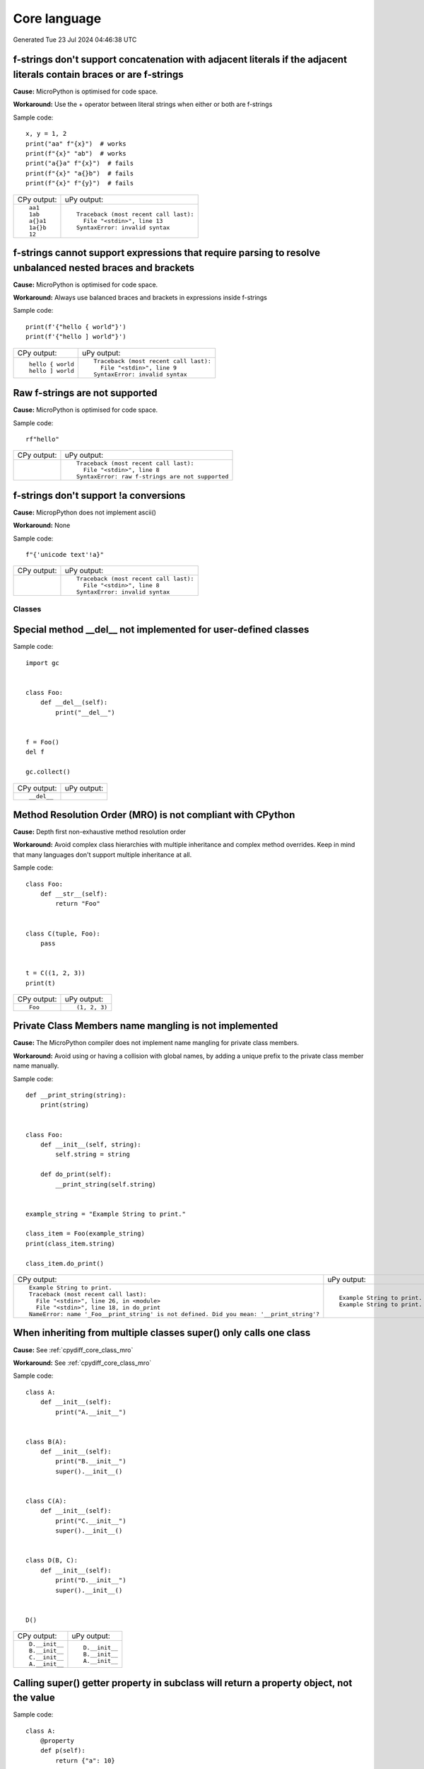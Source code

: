 .. This document was generated by tools/gen-cpydiff.py

Core language
=============
Generated Tue 23 Jul 2024 04:46:38 UTC

.. _cpydiff_core_fstring_concat:

f-strings don't support concatenation with adjacent literals if the adjacent literals contain braces or are f-strings
~~~~~~~~~~~~~~~~~~~~~~~~~~~~~~~~~~~~~~~~~~~~~~~~~~~~~~~~~~~~~~~~~~~~~~~~~~~~~~~~~~~~~~~~~~~~~~~~~~~~~~~~~~~~~~~~~~~~~

**Cause:** MicroPython is optimised for code space.

**Workaround:** Use the + operator between literal strings when either or both are f-strings

Sample code::

    
    x, y = 1, 2
    print("aa" f"{x}")  # works
    print(f"{x}" "ab")  # works
    print("a{}a" f"{x}")  # fails
    print(f"{x}" "a{}b")  # fails
    print(f"{x}" f"{y}")  # fails

+-------------+----------------------------------------+
| CPy output: | uPy output:                            |
+-------------+----------------------------------------+
| ::          | ::                                     |
|             |                                        |
|     aa1     |     Traceback (most recent call last): |
|     1ab     |       File "<stdin>", line 13          |
|     a{}a1   |     SyntaxError: invalid syntax        |
|     1a{}b   |                                        |
|     12      |                                        |
+-------------+----------------------------------------+

.. _cpydiff_core_fstring_parser:

f-strings cannot support expressions that require parsing to resolve unbalanced nested braces and brackets
~~~~~~~~~~~~~~~~~~~~~~~~~~~~~~~~~~~~~~~~~~~~~~~~~~~~~~~~~~~~~~~~~~~~~~~~~~~~~~~~~~~~~~~~~~~~~~~~~~~~~~~~~~

**Cause:** MicroPython is optimised for code space.

**Workaround:** Always use balanced braces and brackets in expressions inside f-strings

Sample code::

    
    print(f'{"hello { world"}')
    print(f'{"hello ] world"}')

+-------------------+----------------------------------------+
| CPy output:       | uPy output:                            |
+-------------------+----------------------------------------+
| ::                | ::                                     |
|                   |                                        |
|     hello { world |     Traceback (most recent call last): |
|     hello ] world |       File "<stdin>", line 9           |
|                   |     SyntaxError: invalid syntax        |
+-------------------+----------------------------------------+

.. _cpydiff_core_fstring_raw:

Raw f-strings are not supported
~~~~~~~~~~~~~~~~~~~~~~~~~~~~~~~

**Cause:** MicroPython is optimised for code space.

Sample code::

    
    rf"hello"

+-------------+--------------------------------------------------+
| CPy output: | uPy output:                                      |
+-------------+--------------------------------------------------+
|             | ::                                               |
|             |                                                  |
|             |     Traceback (most recent call last):           |
|             |       File "<stdin>", line 8                     |
|             |     SyntaxError: raw f-strings are not supported |
+-------------+--------------------------------------------------+

.. _cpydiff_core_fstring_repr:

f-strings don't support !a conversions
~~~~~~~~~~~~~~~~~~~~~~~~~~~~~~~~~~~~~~

**Cause:** MicropPython does not implement ascii()

**Workaround:** None

Sample code::

    
    f"{'unicode text'!a}"

+-------------+----------------------------------------+
| CPy output: | uPy output:                            |
+-------------+----------------------------------------+
|             | ::                                     |
|             |                                        |
|             |     Traceback (most recent call last): |
|             |       File "<stdin>", line 8           |
|             |     SyntaxError: invalid syntax        |
+-------------+----------------------------------------+

Classes
-------

.. _cpydiff_core_class_delnotimpl:

Special method __del__ not implemented for user-defined classes
~~~~~~~~~~~~~~~~~~~~~~~~~~~~~~~~~~~~~~~~~~~~~~~~~~~~~~~~~~~~~~~

Sample code::

    import gc
    
    
    class Foo:
        def __del__(self):
            print("__del__")
    
    
    f = Foo()
    del f
    
    gc.collect()

+-------------+-------------+
| CPy output: | uPy output: |
+-------------+-------------+
| ::          |             |
|             |             |
|     __del__ |             |
+-------------+-------------+

.. _cpydiff_core_class_mro:

Method Resolution Order (MRO) is not compliant with CPython
~~~~~~~~~~~~~~~~~~~~~~~~~~~~~~~~~~~~~~~~~~~~~~~~~~~~~~~~~~~

**Cause:** Depth first non-exhaustive method resolution order

**Workaround:** Avoid complex class hierarchies with multiple inheritance and complex method overrides. Keep in mind that many languages don't support multiple inheritance at all.

Sample code::

    
    
    class Foo:
        def __str__(self):
            return "Foo"
    
    
    class C(tuple, Foo):
        pass
    
    
    t = C((1, 2, 3))
    print(t)

+-------------+---------------+
| CPy output: | uPy output:   |
+-------------+---------------+
| ::          | ::            |
|             |               |
|     Foo     |     (1, 2, 3) |
+-------------+---------------+

.. _cpydiff_core_class_name_mangling:

Private Class Members name mangling is not implemented
~~~~~~~~~~~~~~~~~~~~~~~~~~~~~~~~~~~~~~~~~~~~~~~~~~~~~~

**Cause:** The MicroPython compiler does not implement name mangling for private class members.

**Workaround:** Avoid using or having a collision with global names, by adding a unique prefix to the private class member name manually.

Sample code::

    
    
    def __print_string(string):
        print(string)
    
    
    class Foo:
        def __init__(self, string):
            self.string = string
    
        def do_print(self):
            __print_string(self.string)
    
    
    example_string = "Example String to print."
    
    class_item = Foo(example_string)
    print(class_item.string)
    
    class_item.do_print()

+------------------------------------------------------------------------------------------+------------------------------+
| CPy output:                                                                              | uPy output:                  |
+------------------------------------------------------------------------------------------+------------------------------+
| ::                                                                                       | ::                           |
|                                                                                          |                              |
|     Example String to print.                                                             |     Example String to print. |
|     Traceback (most recent call last):                                                   |     Example String to print. |
|       File "<stdin>", line 26, in <module>                                               |                              |
|       File "<stdin>", line 18, in do_print                                               |                              |
|     NameError: name '_Foo__print_string' is not defined. Did you mean: '__print_string'? |                              |
+------------------------------------------------------------------------------------------+------------------------------+

.. _cpydiff_core_class_supermultiple:

When inheriting from multiple classes super() only calls one class
~~~~~~~~~~~~~~~~~~~~~~~~~~~~~~~~~~~~~~~~~~~~~~~~~~~~~~~~~~~~~~~~~~

**Cause:** See :ref:`cpydiff_core_class_mro`

**Workaround:** See :ref:`cpydiff_core_class_mro`

Sample code::

    
    
    class A:
        def __init__(self):
            print("A.__init__")
    
    
    class B(A):
        def __init__(self):
            print("B.__init__")
            super().__init__()
    
    
    class C(A):
        def __init__(self):
            print("C.__init__")
            super().__init__()
    
    
    class D(B, C):
        def __init__(self):
            print("D.__init__")
            super().__init__()
    
    
    D()

+----------------+----------------+
| CPy output:    | uPy output:    |
+----------------+----------------+
| ::             | ::             |
|                |                |
|     D.__init__ |     D.__init__ |
|     B.__init__ |     B.__init__ |
|     C.__init__ |     A.__init__ |
|     A.__init__ |                |
+----------------+----------------+

.. _cpydiff_core_class_superproperty:

Calling super() getter property in subclass will return a property object, not the value
~~~~~~~~~~~~~~~~~~~~~~~~~~~~~~~~~~~~~~~~~~~~~~~~~~~~~~~~~~~~~~~~~~~~~~~~~~~~~~~~~~~~~~~~

Sample code::

    
    
    class A:
        @property
        def p(self):
            return {"a": 10}
    
    
    class AA(A):
        @property
        def p(self):
            return super().p
    
    
    a = AA()
    print(a.p)

+---------------+----------------+
| CPy output:   | uPy output:    |
+---------------+----------------+
| ::            | ::             |
|               |                |
|     {'a': 10} |     <property> |
+---------------+----------------+

Functions
---------

.. _cpydiff_core_function_argcount:

Error messages for methods may display unexpected argument counts
~~~~~~~~~~~~~~~~~~~~~~~~~~~~~~~~~~~~~~~~~~~~~~~~~~~~~~~~~~~~~~~~~

**Cause:** MicroPython counts "self" as an argument.

**Workaround:** Interpret error messages with the information above in mind.

Sample code::

    try:
        [].append()
    except Exception as e:
        print(e)

+--------------------------------------------------------+------------------------------------------------------------+
| CPy output:                                            | uPy output:                                                |
+--------------------------------------------------------+------------------------------------------------------------+
| ::                                                     | ::                                                         |
|                                                        |                                                            |
|     list.append() takes exactly one argument (0 given) |     function takes 2 positional arguments but 1 were given |
+--------------------------------------------------------+------------------------------------------------------------+

.. _cpydiff_core_function_moduleattr:

Function objects do not have the ``__module__`` attribute
~~~~~~~~~~~~~~~~~~~~~~~~~~~~~~~~~~~~~~~~~~~~~~~~~~~~~~~~~

**Cause:** MicroPython is optimized for reduced code size and RAM usage.

**Workaround:** Use ``sys.modules[function.__globals__['__name__']]`` for non-builtin modules.

Sample code::

    
    
    def f():
        pass
    
    
    print(f.__module__)

+--------------+---------------------------------------------------------------------+
| CPy output:  | uPy output:                                                         |
+--------------+---------------------------------------------------------------------+
| ::           | ::                                                                  |
|              |                                                                     |
|     __main__ |     Traceback (most recent call last):                              |
|              |       File "<stdin>", line 13, in <module>                          |
|              |     AttributeError: 'function' object has no attribute '__module__' |
+--------------+---------------------------------------------------------------------+

.. _cpydiff_core_function_userattr:

User-defined attributes for functions are not supported
~~~~~~~~~~~~~~~~~~~~~~~~~~~~~~~~~~~~~~~~~~~~~~~~~~~~~~~

**Cause:** MicroPython is highly optimized for memory usage.

**Workaround:** Use external dictionary, e.g. ``FUNC_X[f] = 0``.

Sample code::

    
    
    def f():
        pass
    
    
    f.x = 0
    print(f.x)

+-------------+------------------------------------------------------------+
| CPy output: | uPy output:                                                |
+-------------+------------------------------------------------------------+
| ::          | ::                                                         |
|             |                                                            |
|     0       |     Traceback (most recent call last):                     |
|             |       File "<stdin>", line 13, in <module>                 |
|             |     AttributeError: 'function' object has no attribute 'x' |
+-------------+------------------------------------------------------------+

Generator
---------

.. _cpydiff_core_generator_noexit:

Context manager __exit__() not called in a generator which does not run to completion
~~~~~~~~~~~~~~~~~~~~~~~~~~~~~~~~~~~~~~~~~~~~~~~~~~~~~~~~~~~~~~~~~~~~~~~~~~~~~~~~~~~~~

Sample code::

    
    
    class foo(object):
        def __enter__(self):
            print("Enter")
    
        def __exit__(self, *args):
            print("Exit")
    
    
    def bar(x):
        with foo():
            while True:
                x += 1
                yield x
    
    
    def func():
        g = bar(0)
        for _ in range(3):
            print(next(g))
    
    
    func()

+-------------+-------------+
| CPy output: | uPy output: |
+-------------+-------------+
| ::          | ::          |
|             |             |
|     Enter   |     Enter   |
|     1       |     1       |
|     2       |     2       |
|     3       |     3       |
|     Exit    |             |
+-------------+-------------+

Runtime
-------

.. _cpydiff_core_locals:

Local variables aren't included in locals() result
~~~~~~~~~~~~~~~~~~~~~~~~~~~~~~~~~~~~~~~~~~~~~~~~~~

**Cause:** MicroPython doesn't maintain symbolic local environment, it is optimized to an array of slots. Thus, local variables can't be accessed by a name.

Sample code::

    
    
    def test():
        val = 2
        print(locals())
    
    
    test()

+----------------+------------------------------------------------------------------------------------------------+
| CPy output:    | uPy output:                                                                                    |
+----------------+------------------------------------------------------------------------------------------------+
| ::             | ::                                                                                             |
|                |                                                                                                |
|     {'val': 2} |     {'test': <function test at 0x7f0666666260>, '__name__': '__main__', '__file__': '<stdin>'} |
+----------------+------------------------------------------------------------------------------------------------+

.. _cpydiff_core_locals_eval:

Code running in eval() function doesn't have access to local variables
~~~~~~~~~~~~~~~~~~~~~~~~~~~~~~~~~~~~~~~~~~~~~~~~~~~~~~~~~~~~~~~~~~~~~~

**Cause:** MicroPython doesn't maintain symbolic local environment, it is optimized to an array of slots. Thus, local variables can't be accessed by a name. Effectively, ``eval(expr)`` in MicroPython is equivalent to ``eval(expr, globals(), globals())``.

Sample code::

    val = 1
    
    
    def test():
        val = 2
        print(val)
        eval("print(val)")
    
    
    test()

+-------------+-------------+
| CPy output: | uPy output: |
+-------------+-------------+
| ::          | ::          |
|             |             |
|     2       |     2       |
|     2       |     1       |
+-------------+-------------+

import
------

.. _cpydiff_core_import_all:

__all__ is unsupported in __init__.py in MicroPython.
~~~~~~~~~~~~~~~~~~~~~~~~~~~~~~~~~~~~~~~~~~~~~~~~~~~~~

**Cause:** Not implemented.

**Workaround:** Manually import the sub-modules directly in __init__.py using ``from . import foo, bar``.

Sample code::

    from modules3 import *
    
    foo.hello()

+-------------+-------------------------------------------+
| CPy output: | uPy output:                               |
+-------------+-------------------------------------------+
| ::          | ::                                        |
|             |                                           |
|     hello   |     Traceback (most recent call last):    |
|             |       File "<stdin>", line 9, in <module> |
|             |     NameError: name 'foo' isn't defined   |
+-------------+-------------------------------------------+

.. _cpydiff_core_import_path:

__path__ attribute of a package has a different type (single string instead of list of strings) in MicroPython
~~~~~~~~~~~~~~~~~~~~~~~~~~~~~~~~~~~~~~~~~~~~~~~~~~~~~~~~~~~~~~~~~~~~~~~~~~~~~~~~~~~~~~~~~~~~~~~~~~~~~~~~~~~~~~

**Cause:** MicroPython doesn't support namespace packages split across filesystem. Beyond that, MicroPython's import system is highly optimized for minimal memory usage.

**Workaround:** Details of import handling is inherently implementation dependent. Don't rely on such details in portable applications.

Sample code::

    import modules
    
    print(modules.__path__)

+-----------------------------------------------------------------------------+------------------------------+
| CPy output:                                                                 | uPy output:                  |
+-----------------------------------------------------------------------------+------------------------------+
| ::                                                                          | ::                           |
|                                                                             |                              |
|     ['/home/kwagyeman/github/openmv-doc/micropython/tests/cpydiff/modules'] |     ../tests/cpydiff/modules |
+-----------------------------------------------------------------------------+------------------------------+

.. _cpydiff_core_import_split_ns_pkgs:

MicroPython doesn't support namespace packages split across filesystem.
~~~~~~~~~~~~~~~~~~~~~~~~~~~~~~~~~~~~~~~~~~~~~~~~~~~~~~~~~~~~~~~~~~~~~~~

**Cause:** MicroPython's import system is highly optimized for simplicity, minimal memory usage, and minimal filesystem search overhead.

**Workaround:** Don't install modules belonging to the same namespace package in different directories. For MicroPython, it's recommended to have at most 3-component module search paths: for your current application, per-user (writable), system-wide (non-writable).

Sample code::

    import sys
    
    sys.path.append(sys.path[1] + "/modules")
    sys.path.append(sys.path[1] + "/modules2")
    
    import subpkg.foo
    import subpkg.bar
    
    print("Two modules of a split namespace package imported")

+-------------------------------------------------------+-----------------------------------------------+
| CPy output:                                           | uPy output:                                   |
+-------------------------------------------------------+-----------------------------------------------+
| ::                                                    | ::                                            |
|                                                       |                                               |
|     Two modules of a split namespace package imported |     Traceback (most recent call last):        |
|                                                       |       File "<stdin>", line 13, in <module>    |
|                                                       |     ImportError: no module named 'subpkg.bar' |
+-------------------------------------------------------+-----------------------------------------------+

